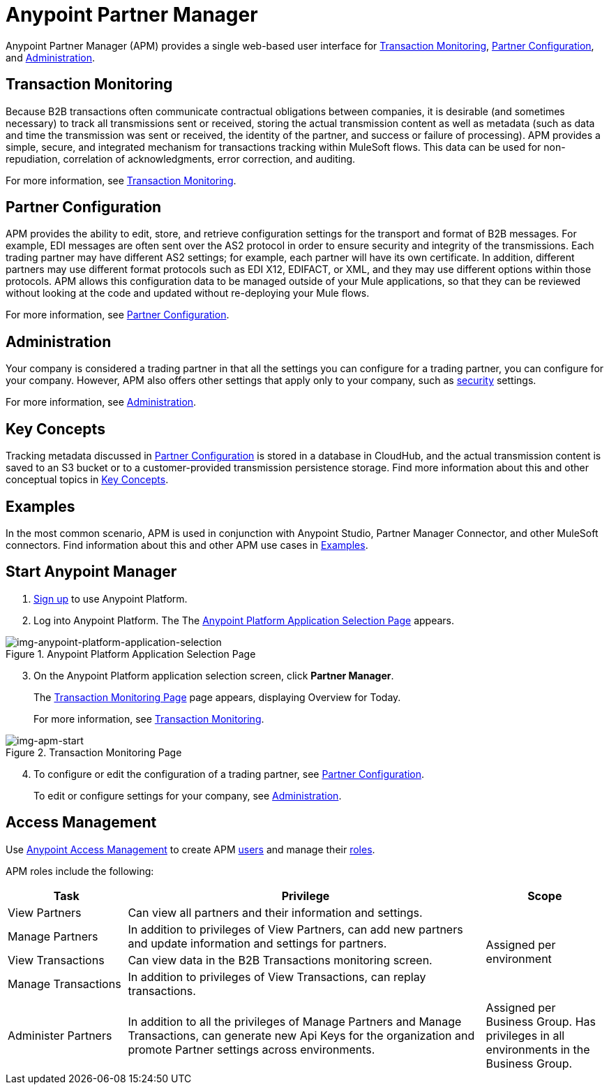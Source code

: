 = Anypoint Partner Manager
:keywords: b2b, introduction, portal, partner, manager

Anypoint Partner Manager (APM) provides a single web-based user interface for <<Transaction Monitoring>>, <<Partner Configuration>>, and <<Administration>>.

== Transaction Monitoring

Because B2B transactions often communicate contractual obligations between companies, it is desirable (and sometimes necessary) to track all transmissions sent or received, storing the actual transmission content as well as metadata (such as data and time the transmission was sent or received, the identity of the partner, and success or failure of processing). APM provides a simple, secure, and integrated mechanism for transactions tracking within MuleSoft flows. This data can be used for non-repudiation, correlation of acknowledgments, error correction, and auditing.

For more information, see link:/anypoint-b2b/transaction-monitoring[Transaction Monitoring].

== Partner Configuration

APM provides the ability to edit, store, and retrieve configuration settings for the transport and format of B2B messages. For example, EDI messages are often sent over the AS2 protocol in order to ensure security and integrity of the transmissions. Each trading partner may have different AS2 settings; for example, each partner will have its own certificate. In addition, different partners may use different format protocols such as EDI X12, EDIFACT, or XML, and they may use different options within those protocols. APM allows this configuration data to be managed outside of your Mule applications, so that they can be reviewed without looking at the code and updated without re-deploying your Mule flows.

For more information, see link:/anypoint-b2b/partner-configuration[Partner Configuration].

== Administration

Your company is considered a trading partner in that all the settings you can configure for a trading partner, you can configure for your company. However, APM also offers other settings that apply only to your company, such as link:/anypoint-b2b/security[security] settings.

For more information, see link:/anypoint-b2b/administration[Administration].


== Key Concepts

Tracking metadata discussed in <<Partner Configuration>> is stored in a database in CloudHub, and the actual transmission content is saved to an S3 bucket or to a customer-provided transmission persistence storage. Find more information about this and other conceptual topics in
link:/anypoint-b2b/key-concepts[Key Concepts].


== Examples

In the most common scenario, APM is used in conjunction with Anypoint Studio, Partner Manager Connector, and other MuleSoft connectors. Find information about this and other APM use cases in link:/anypoint-b2b/examples[Examples].

== Start Anypoint Manager

. link:https://anypoint.mulesoft.com/apiplatform[Sign up] to use Anypoint Platform.
. Log into Anypoint Platform.
The
The xref:img-anypoint-platform-application-selection[] appears.

[[img-anypoint-platform-application-selection]]
image::anypoint-platform-application-selection.png[img-anypoint-platform-application-selection,title="Anypoint Platform Application Selection Page"]

[start=3]

. On the Anypoint Platform application selection screen, click *Partner Manager*.
+
The xref:img-apm-start[] page appears, displaying Overview for Today.
+
For more information, see  link:/anypoint-b2b/transaction-monitoring[Transaction Monitoring].

[[img-apm-start]]
image::apm-start.png[img-apm-start,title="Transaction Monitoring Page"]

[start=4]

. To configure or edit the configuration of a trading partner, see link:/anypoint-b2b/partner-configuration[Partner Configuration].
+
To edit or configure settings for your company, see link:/anypoint-b2b/administration[Administration].




== Access Management

Use link:/access-management/[Anypoint Access Management] to create APM  link:/access-management/users[users] and manage their link:/access-management/roles[roles].

APM roles include the following:

[%header,cols="1,3,1"]
|===
|Task |Privilege |Scope

|View Partners
|Can view all partners and their information and settings.
.4+.^|Assigned per environment

|Manage Partners
|In addition to privileges of View Partners, can add new partners and update information and settings for partners.

|View Transactions
|Can view data in the B2B Transactions monitoring screen.


|Manage Transactions
|In addition to privileges of View Transactions, can replay transactions.

|Administer Partners
|In addition to all the  privileges of Manage Partners and Manage Transactions, can generate new Api Keys for the organization and promote Partner settings across environments.
|Assigned per Business Group. Has privileges in all environments in the Business Group.

|===
